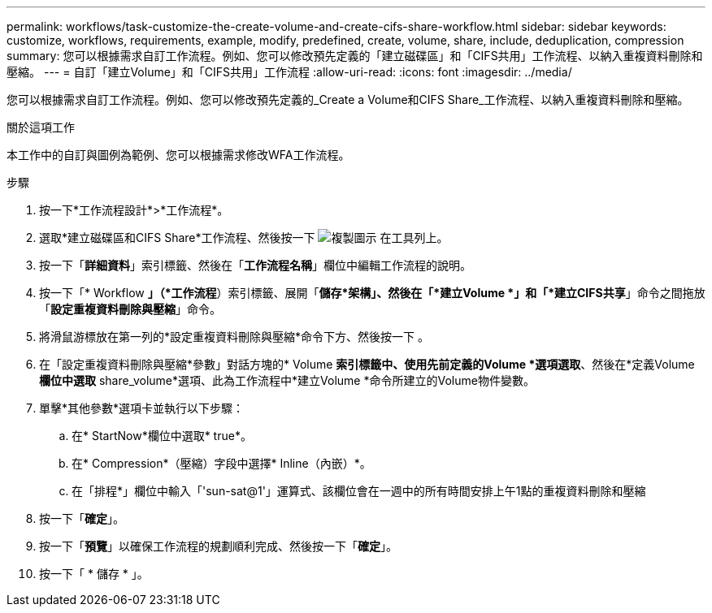 ---
permalink: workflows/task-customize-the-create-volume-and-create-cifs-share-workflow.html 
sidebar: sidebar 
keywords: customize, workflows, requirements, example, modify, predefined, create, volume, share, include, deduplication, compression 
summary: 您可以根據需求自訂工作流程。例如、您可以修改預先定義的「建立磁碟區」和「CIFS共用」工作流程、以納入重複資料刪除和壓縮。 
---
= 自訂「建立Volume」和「CIFS共用」工作流程
:allow-uri-read: 
:icons: font
:imagesdir: ../media/


[role="lead"]
您可以根據需求自訂工作流程。例如、您可以修改預先定義的_Create a Volume和CIFS Share_工作流程、以納入重複資料刪除和壓縮。

.關於這項工作
本工作中的自訂與圖例為範例、您可以根據需求修改WFA工作流程。

.步驟
. 按一下*工作流程設計*>*工作流程*。
. 選取*建立磁碟區和CIFS Share*工作流程、然後按一下 image:../media/clone_wfa_icon.gif["複製圖示"] 在工具列上。
. 按一下「*詳細資料*」索引標籤、然後在「*工作流程名稱*」欄位中編輯工作流程的說明。
. 按一下「* Workflow *」（*工作流程*）索引標籤、展開「*儲存*架構」、然後在「*建立Volume *」和「*建立CIFS共享*」命令之間拖放「*設定重複資料刪除與壓縮*」命令。
. 將滑鼠游標放在第一列的*設定重複資料刪除與壓縮*命令下方、然後按一下 image:../media/add_object_wfa_icon.gif[""]。
. 在「設定重複資料刪除與壓縮*參數」對話方塊的* Volume *索引標籤中、使用先前定義的Volume *選項選取*、然後在*定義Volume *欄位中選取* share_volume*選項、此為工作流程中*建立Volume *命令所建立的Volume物件變數。
. 單擊*其他參數*選項卡並執行以下步驟：
+
.. 在* StartNow*欄位中選取* true*。
.. 在* Compression*（壓縮）字段中選擇* Inline（內嵌）*。
.. 在「排程*」欄位中輸入「'sun-sat@1'」運算式、該欄位會在一週中的所有時間安排上午1點的重複資料刪除和壓縮


. 按一下「*確定*」。
. 按一下「*預覽*」以確保工作流程的規劃順利完成、然後按一下「*確定*」。
. 按一下「 * 儲存 * 」。

